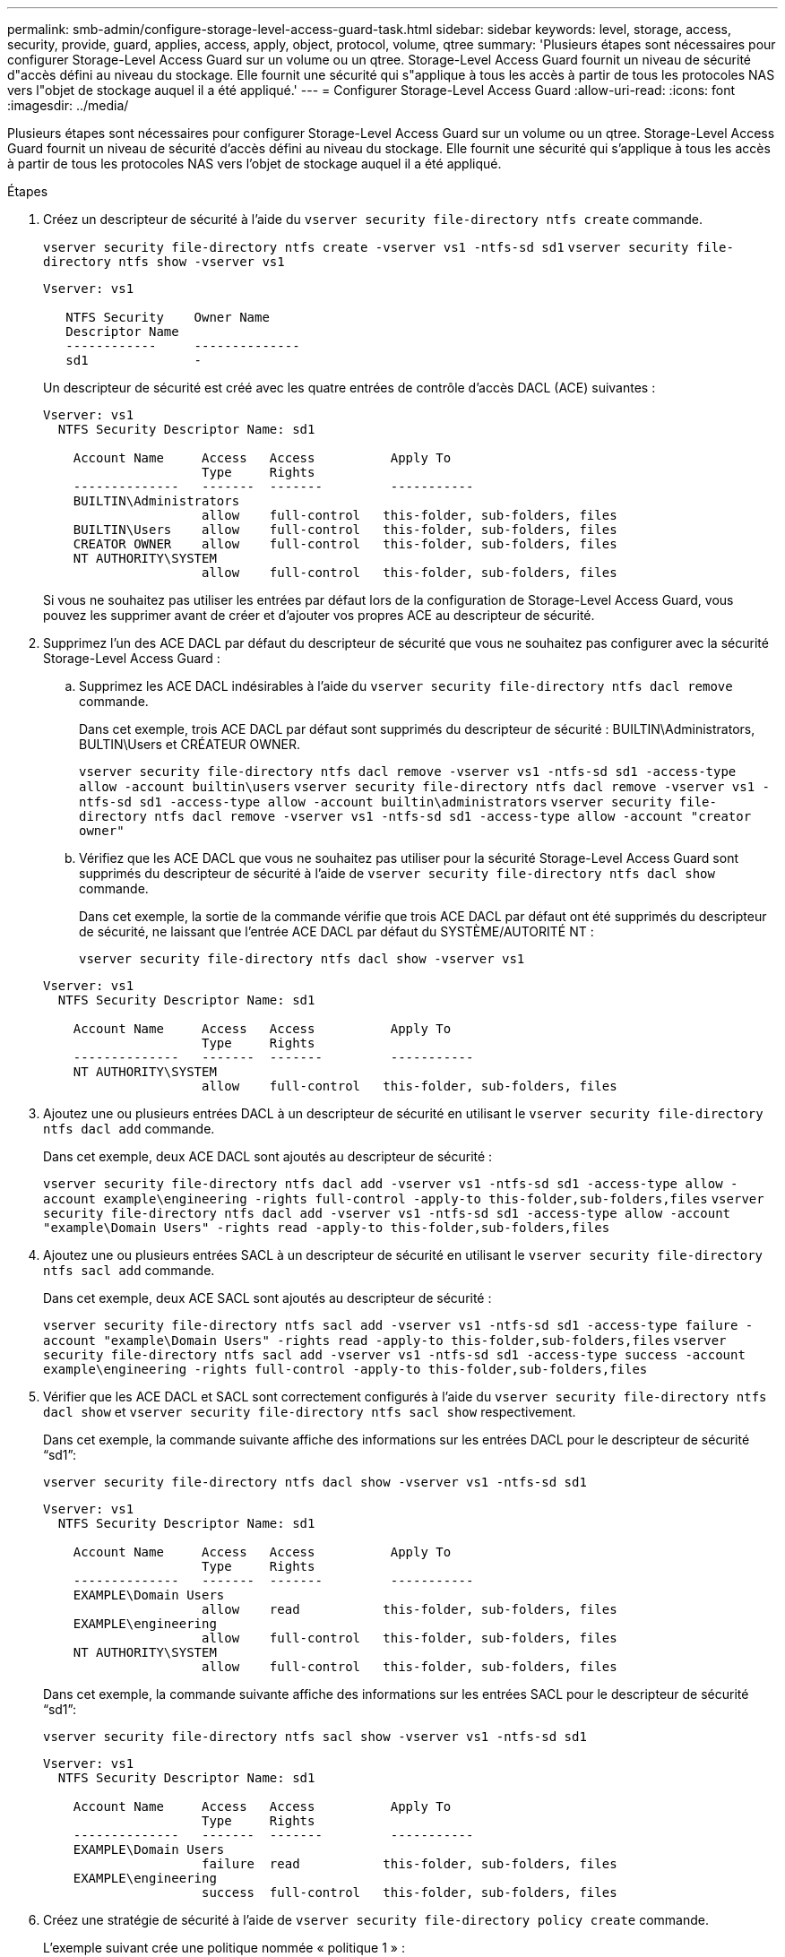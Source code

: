 ---
permalink: smb-admin/configure-storage-level-access-guard-task.html 
sidebar: sidebar 
keywords: level, storage, access, security, provide, guard, applies, access, apply, object, protocol, volume, qtree 
summary: 'Plusieurs étapes sont nécessaires pour configurer Storage-Level Access Guard sur un volume ou un qtree. Storage-Level Access Guard fournit un niveau de sécurité d"accès défini au niveau du stockage. Elle fournit une sécurité qui s"applique à tous les accès à partir de tous les protocoles NAS vers l"objet de stockage auquel il a été appliqué.' 
---
= Configurer Storage-Level Access Guard
:allow-uri-read: 
:icons: font
:imagesdir: ../media/


[role="lead"]
Plusieurs étapes sont nécessaires pour configurer Storage-Level Access Guard sur un volume ou un qtree. Storage-Level Access Guard fournit un niveau de sécurité d'accès défini au niveau du stockage. Elle fournit une sécurité qui s'applique à tous les accès à partir de tous les protocoles NAS vers l'objet de stockage auquel il a été appliqué.

.Étapes
. Créez un descripteur de sécurité à l'aide du `vserver security file-directory ntfs create` commande.
+
`vserver security file-directory ntfs create -vserver vs1 -ntfs-sd sd1` `vserver security file-directory ntfs show -vserver vs1`

+
[listing]
----

Vserver: vs1

   NTFS Security    Owner Name
   Descriptor Name
   ------------     --------------
   sd1              -
----
+
Un descripteur de sécurité est créé avec les quatre entrées de contrôle d'accès DACL (ACE) suivantes :

+
[listing]
----

Vserver: vs1
  NTFS Security Descriptor Name: sd1

    Account Name     Access   Access          Apply To
                     Type     Rights
    --------------   -------  -------         -----------
    BUILTIN\Administrators
                     allow    full-control   this-folder, sub-folders, files
    BUILTIN\Users    allow    full-control   this-folder, sub-folders, files
    CREATOR OWNER    allow    full-control   this-folder, sub-folders, files
    NT AUTHORITY\SYSTEM
                     allow    full-control   this-folder, sub-folders, files
----
+
Si vous ne souhaitez pas utiliser les entrées par défaut lors de la configuration de Storage-Level Access Guard, vous pouvez les supprimer avant de créer et d'ajouter vos propres ACE au descripteur de sécurité.

. Supprimez l'un des ACE DACL par défaut du descripteur de sécurité que vous ne souhaitez pas configurer avec la sécurité Storage-Level Access Guard :
+
.. Supprimez les ACE DACL indésirables à l'aide du `vserver security file-directory ntfs dacl remove` commande.
+
Dans cet exemple, trois ACE DACL par défaut sont supprimés du descripteur de sécurité : BUILTIN\Administrators, BULTIN\Users et CRÉATEUR OWNER.

+
`vserver security file-directory ntfs dacl remove -vserver vs1 -ntfs-sd sd1 -access-type allow -account builtin\users` `vserver security file-directory ntfs dacl remove -vserver vs1 -ntfs-sd sd1 -access-type allow -account builtin\administrators` `vserver security file-directory ntfs dacl remove -vserver vs1 -ntfs-sd sd1 -access-type allow -account "creator owner"`

.. Vérifiez que les ACE DACL que vous ne souhaitez pas utiliser pour la sécurité Storage-Level Access Guard sont supprimés du descripteur de sécurité à l'aide de `vserver security file-directory ntfs dacl show` commande.
+
Dans cet exemple, la sortie de la commande vérifie que trois ACE DACL par défaut ont été supprimés du descripteur de sécurité, ne laissant que l'entrée ACE DACL par défaut du SYSTÈME/AUTORITÉ NT :

+
`vserver security file-directory ntfs dacl show -vserver vs1`

+
[listing]
----

Vserver: vs1
  NTFS Security Descriptor Name: sd1

    Account Name     Access   Access          Apply To
                     Type     Rights
    --------------   -------  -------         -----------
    NT AUTHORITY\SYSTEM
                     allow    full-control   this-folder, sub-folders, files
----


. Ajoutez une ou plusieurs entrées DACL à un descripteur de sécurité en utilisant le `vserver security file-directory ntfs dacl add` commande.
+
Dans cet exemple, deux ACE DACL sont ajoutés au descripteur de sécurité :

+
`vserver security file-directory ntfs dacl add -vserver vs1 -ntfs-sd sd1 -access-type allow -account example\engineering -rights full-control -apply-to this-folder,sub-folders,files` `vserver security file-directory ntfs dacl add -vserver vs1 -ntfs-sd sd1 -access-type allow -account "example\Domain Users" -rights read -apply-to this-folder,sub-folders,files`

. Ajoutez une ou plusieurs entrées SACL à un descripteur de sécurité en utilisant le `vserver security file-directory ntfs sacl add` commande.
+
Dans cet exemple, deux ACE SACL sont ajoutés au descripteur de sécurité :

+
`vserver security file-directory ntfs sacl add -vserver vs1 -ntfs-sd sd1 -access-type failure -account "example\Domain Users" -rights read -apply-to this-folder,sub-folders,files` `vserver security file-directory ntfs sacl add -vserver vs1 -ntfs-sd sd1 -access-type success -account example\engineering -rights full-control -apply-to this-folder,sub-folders,files`

. Vérifier que les ACE DACL et SACL sont correctement configurés à l'aide du `vserver security file-directory ntfs dacl show` et `vserver security file-directory ntfs sacl show` respectivement.
+
Dans cet exemple, la commande suivante affiche des informations sur les entrées DACL pour le descripteur de sécurité "`sd1`":

+
`vserver security file-directory ntfs dacl show -vserver vs1 -ntfs-sd sd1`

+
[listing]
----

Vserver: vs1
  NTFS Security Descriptor Name: sd1

    Account Name     Access   Access          Apply To
                     Type     Rights
    --------------   -------  -------         -----------
    EXAMPLE\Domain Users
                     allow    read           this-folder, sub-folders, files
    EXAMPLE\engineering
                     allow    full-control   this-folder, sub-folders, files
    NT AUTHORITY\SYSTEM
                     allow    full-control   this-folder, sub-folders, files
----
+
Dans cet exemple, la commande suivante affiche des informations sur les entrées SACL pour le descripteur de sécurité "`sd1`":

+
`vserver security file-directory ntfs sacl show -vserver vs1 -ntfs-sd sd1`

+
[listing]
----

Vserver: vs1
  NTFS Security Descriptor Name: sd1

    Account Name     Access   Access          Apply To
                     Type     Rights
    --------------   -------  -------         -----------
    EXAMPLE\Domain Users
                     failure  read           this-folder, sub-folders, files
    EXAMPLE\engineering
                     success  full-control   this-folder, sub-folders, files
----
. Créez une stratégie de sécurité à l'aide de `vserver security file-directory policy create` commande.
+
L'exemple suivant crée une politique nommée « politique 1 » :

+
`vserver security file-directory policy create -vserver vs1 -policy-name policy1`

. Vérifiez que la stratégie est correctement configurée à l'aide du `vserver security file-directory policy show` commande.
+
`vserver security file-directory policy show`

+
[listing]
----

   Vserver          Policy Name
   ------------     --------------
   vs1              policy1
----
. Ajoutez une tâche avec un descripteur de sécurité associé à la stratégie de sécurité en utilisant le `vserver security file-directory policy-task add` commande avec `-access-control` paramètre défini sur `slag`.
+
Même si une stratégie peut contenir plusieurs tâches Storage-Level Access Guard, vous ne pouvez pas configurer une stratégie pour contenir à la fois des tâches file-Directory et Storage-Level Access Guard. Une stratégie doit contenir soit toutes les tâches Storage-Level Access Guard, soit toutes les tâches du répertoire de fichiers.

+
Dans cet exemple, une tâche est ajoutée à la politique nommée ""politie1"", qui est affectée au descripteur de sécurité "`s1'". Il est affecté à l' `/datavol1` chemin avec le type de contrôle d'accès défini sur "`stable`".

+
`vserver security file-directory policy task add -vserver vs1 -policy-name policy1 -path /datavol1 -access-control slag -security-type ntfs -ntfs-mode propagate -ntfs-sd sd1`

. Vérifiez que la tâche est correctement configurée à l'aide de l' `vserver security file-directory policy task show` commande.
+
`vserver security file-directory policy task show -vserver vs1 -policy-name policy1`

+
[listing]
----

 Vserver: vs1
  Policy: policy1

   Index  File/Folder  Access           Security  NTFS       NTFS Security
          Path         Control          Type      Mode       Descriptor Name
   -----  -----------  ---------------  --------  ---------- ---------------
   1      /datavol1    slag             ntfs      propagate  sd1
----
. Appliquez la stratégie de sécurité de Storage-Level Access Guard à l'aide du `vserver security file-directory apply` commande.
+
`vserver security file-directory apply -vserver vs1 -policy-name policy1`

+
La tâche d'application de la stratégie de sécurité est planifiée.

. Vérifiez que les paramètres de sécurité de Storage-Level Access Guard sont corrects à l'aide de l' `vserver security file-directory show` commande.
+
Dans cet exemple, le résultat de la commande indique que la sécurité Storage-Level Access Guard a été appliquée au volume NTFS `/datavol1`. Bien que la DACL par défaut permettant un contrôle total à tout le monde reste, la sécurité de Storage-Level Access Guard limite (et vérifie) l'accès aux groupes définis dans les paramètres Storage-Level Access Guard.

+
`vserver security file-directory show -vserver vs1 -path /datavol1`

+
[listing]
----

                Vserver: vs1
              File Path: /datavol1
      File Inode Number: 77
         Security Style: ntfs
        Effective Style: ntfs
         DOS Attributes: 10
 DOS Attributes in Text: ----D---
Expanded Dos Attributes: -
           Unix User Id: 0
          Unix Group Id: 0
         Unix Mode Bits: 777
 Unix Mode Bits in Text: rwxrwxrwx
                   ACLs: NTFS Security Descriptor
                         Control:0x8004
                         Owner:BUILTIN\Administrators
                         Group:BUILTIN\Administrators
                         DACL - ACEs
                           ALLOW-Everyone-0x1f01ff
                           ALLOW-Everyone-0x10000000-OI|CI|IO


                         Storage-Level Access Guard security
                         SACL (Applies to Directories):
                           AUDIT-EXAMPLE\Domain Users-0x120089-FA
                           AUDIT-EXAMPLE\engineering-0x1f01ff-SA
                         DACL (Applies to Directories):
                           ALLOW-EXAMPLE\Domain Users-0x120089
                           ALLOW-EXAMPLE\engineering-0x1f01ff
                           ALLOW-NT AUTHORITY\SYSTEM-0x1f01ff
                         SACL (Applies to Files):
                           AUDIT-EXAMPLE\Domain Users-0x120089-FA
                           AUDIT-EXAMPLE\engineering-0x1f01ff-SA
                         DACL (Applies to Files):
                           ALLOW-EXAMPLE\Domain Users-0x120089
                           ALLOW-EXAMPLE\engineering-0x1f01ff
                           ALLOW-NT AUTHORITY\SYSTEM-0x1f01ff
----


.Informations associées
xref:manage-ntfs-security-audit-policies-slag-concept.adoc[Gestion de la sécurité des fichiers NTFS, des règles d'audit NTFS et Storage-Level Access Guard sur les SVM via l'interface de ligne de commande]

xref:workflow-config-storage-level-access-guard-concept.adoc[Workflow de configuration de Storage-Level Access Guard]

xref:display-storage-level-access-guard-task.adoc[Affichage d'informations sur Storage-Level Access Guard]

xref:remove-storage-level-access-guard-task.adoc[Retrait de Storage-Level Access Guard]
